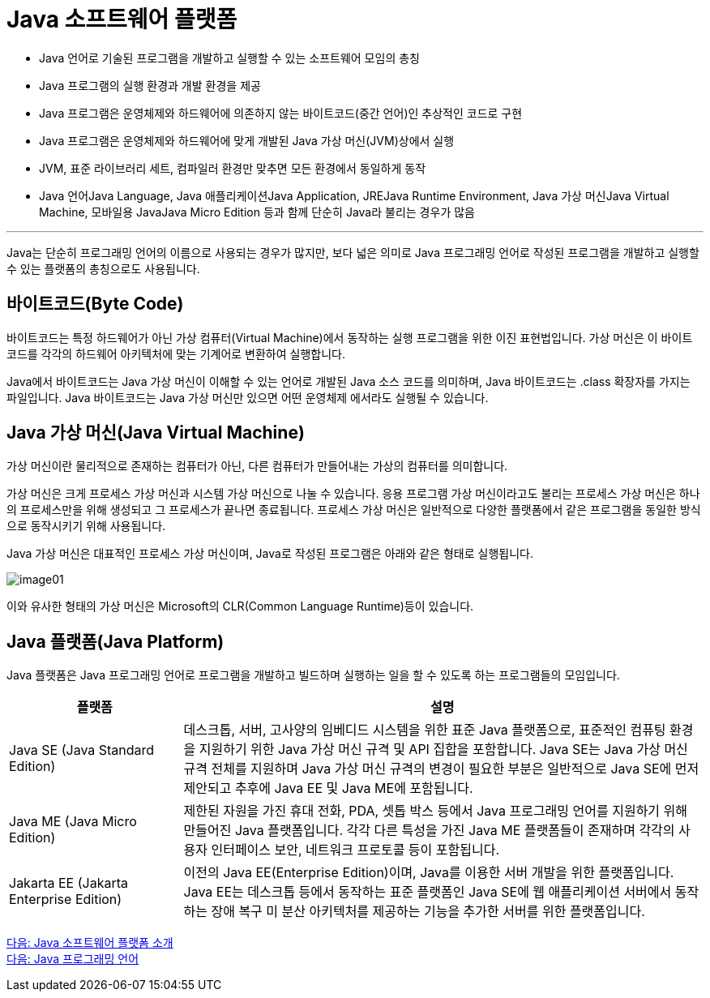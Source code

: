 = Java 소프트웨어 플랫폼

* Java 언어로 기술된 프로그램을 개발하고 실행할 수 있는 소프트웨어 모임의 총칭
* Java 프로그램의 실행 환경과 개발 환경을 제공
* Java 프로그램은 운영체제와 하드웨어에 의존하지 않는 바이트코드(중간 언어)인 추상적인 코드로 구현
* Java 프로그램은 운영체제와 하드웨어에 맞게 개발된 Java 가상 머신(JVM)상에서 실행
* JVM, 표준 라이브러리 세트, 컴파일러 환경만 맞추면 모든 환경에서 동일하게 동작
* Java 언어Java Language, Java 애플리케이션Java Application, JREJava Runtime Environment, Java 가상 머신Java Virtual Machine, 모바일용 JavaJava Micro Edition 등과 함께 단순히 Java라 불리는 경우가 많음

---

Java는 단순히 프로그래밍 언어의 이름으로 사용되는 경우가 많지만, 보다 넓은 의미로 Java 프로그래밍 언어로 작성된 프로그램을 개발하고 실행할 수 있는 플랫폼의 총칭으로도 사용됩니다.

== 바이트코드(Byte Code)

바이트코드는 특정 하드웨어가 아닌 가상 컴퓨터(Virtual Machine)에서 동작하는 실행 프로그램을 위한 이진 표현법입니다. 가상 머신은 이 바이트 코드를 각각의 하드웨어 아키텍처에 맞는 기계어로 변환하여 실행합니다. 

Java에서 바이트코드는 Java 가상 머신이 이해할 수 있는 언어로 개발된 Java 소스 코드를 의미하며, Java 바이트코드는 .class 확장자를 가지는 파일입니다. Java 바이트코드는 Java 가상 머신만 있으면 어떤 운영체제 에서라도 실행될 수 있습니다.

== Java 가상 머신(Java Virtual Machine)

가상 머신이란 물리적으로 존재하는 컴퓨터가 아닌, 다른 컴퓨터가 만들어내는 가상의 컴퓨터를 의미합니다. 

가상 머신은 크게 프로세스 가상 머신과 시스템 가상 머신으로 나눌 수 있습니다. 응용 프로그램 가상 머신이라고도 불리는 프로세스 가상 머신은 하나의 프로세스만을 위해 생성되고 그 프로세스가 끝나면 종료됩니다. 프로세스 가상 머신은 일반적으로 다양한 플랫폼에서 같은 프로그램을 동일한 방식으로 동작시키기 위해 사용됩니다.

Java 가상 머신은 대표적인 프로세스 가상 머신이며, Java로 작성된 프로그램은 아래와 같은 형태로 실행됩니다.

image:../images/image01.png[]

이와 유사한 형태의 가상 머신은 Microsoft의 CLR(Common Language Runtime)등이 있습니다.

== Java 플랫폼(Java Platform)
Java 플랫폼은 Java 프로그래밍 언어로 프로그램을 개발하고 빌드하며 실행하는 일을 할 수 있도록 하는 프로그램들의 모임입니다.

[cols="1, 3" options=header]
|===
|플랫폼	| 설명
|Java SE (Java Standard Edition)	|데스크톱, 서버, 고사양의 임베디드 시스템을 위한 표준 Java 플랫폼으로, 표준적인 컴퓨팅 환경을 지원하기 위한 Java 가상 머신 규격 및 API 집합을 포함합니다. Java SE는 Java 가상 머신 규격 전체를 지원하며 Java 가상 머신 규격의 변경이 필요한 부분은 일반적으로 Java SE에 먼저 제안되고 추후에 Java EE 및 Java ME에 포함됩니다.
|Java ME (Java Micro Edition)	|제한된 자원을 가진 휴대 전화, PDA, 셋톱 박스 등에서 Java 프로그래밍 언어를 지원하기 위해 만들어진 Java 플랫폼입니다. 각각 다른 특성을 가진 Java ME 플랫폼들이 존재하며 각각의 사용자 인터페이스 보안, 네트워크 프로토콜 등이 포함됩니다.
|Jakarta EE (Jakarta Enterprise Edition)	|이전의 Java EE(Enterprise Edition)이며, Java를 이용한 서버 개발을 위한 플랫폼입니다. Java EE는 데스크톱 등에서 동작하는 표준 플랫폼인 Java SE에 웹 애플리케이션 서버에서 동작하는 장애 복구 미 분산 아키텍처를 제공하는 기능을 추가한 서버를 위한 플랫폼입니다.
|===

link:./02_introduction_java_platform.adoc[다음: Java 소프트웨어 플랫폼 소개] +
link:./04_java_programming_language.adoc[다음: Java 프로그래밍 언어]